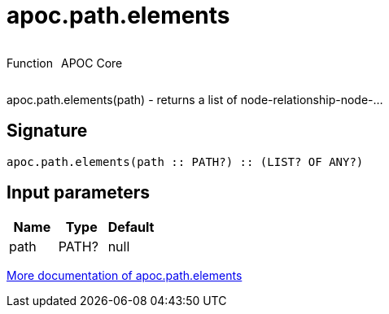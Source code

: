 ////
This file is generated by DocsTest, so don't change it!
////

= apoc.path.elements
:description: This section contains reference documentation for the apoc.path.elements function.



++++
<div style='display:flex'>
<div class='paragraph type function'><p>Function</p></div>
<div class='paragraph release core' style='margin-left:10px;'><p>APOC Core</p></div>
</div>
++++

apoc.path.elements(path) - returns a list of node-relationship-node-...

== Signature

[source]
----
apoc.path.elements(path :: PATH?) :: (LIST? OF ANY?)
----

== Input parameters
[.procedures, opts=header]
|===
| Name | Type | Default 
|path|PATH?|null
|===

xref::graph-querying/path-querying.adoc[More documentation of apoc.path.elements,role=more information]

